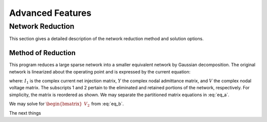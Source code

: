 *****************
Advanced Features
*****************

Network Reduction
=================
This section gives a detailed description of the network reduction method and solution options.

Method of Reduction
-------------------
This program reduces a large sparse network into a smaller equivalent network by Gaussian decomposition. The original network is linearized about the operating point and is expressed by the current equation:

.. math::
  :label: eq_a

  \begin{bmatrix} I_1 \\ I_2 \end{bmatrix} = \begin{bmatrix} Y_{11} & Y_{12} \\ Y_{21} & Y_{22} \end{bmatrix} \begin{bmatrix} V_1 \\ V_2 \end{bmatrix}

where: :math:`I_1` is the complex current net injection matrix, :math:`Y` the complex nodal admittance matrix, and :math:`V` the complex nodal voltage matrix. The subscripts 1 and 2 pertain to the eliminated and retained portions of the network, respectively. For simplicity, the matrix is reordered as shown. We may separate the partitioned matrix equations in :eq:`eq_a`.

.. math::
  :label: eq_b

  \begin{bmatrix} I_1 \end{bmatrix} = \begin{bmatrix} Y_{11} \end{bmatrix} \begin{bmatrix} V_1 \end{bmatrix} + \begin{bmatrix} Y_{12} \end{bmatrix} \begin{bmatrix} V_2 \end{bmatrix} \\

.. math::
  :label: eq_c

  \begin{bmatrix} I_2 \end{bmatrix} = \begin{bmatrix} Y_{21} \end{bmatrix} \begin{bmatrix} V_1 \end{bmatrix} + \begin{bmatrix} Y_{22} \end{bmatrix} \begin{bmatrix} V_2 \end{bmatrix}

We may solve for :math:`\begin{bmatrix} V_2 \end{bmatrix}` from :eq:`eq_b`.

.. math::
  :label: eq_d

  \begin{bmatrix} V_2 \end{bmatrix} = \begin{bmatrix} Y_{21} \end{bmatrix} \begin{bmatrix} V_1 \end{bmatrix} + \begin{bmatrix} Y_{22} \end{bmatrix} \begin{bmatrix} V_2 \end{bmatrix}

The next things